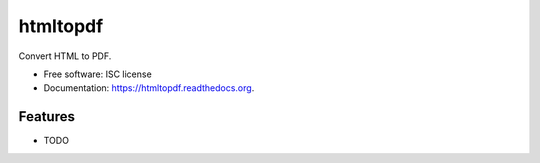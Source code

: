===============================
htmltopdf
===============================

.. image:: https://img.shields.io/travis/takis/htmltopdf.svg
        :target: https://travis-ci.org/takis/htmltopdf

.. image:: https://img.shields.io/pypi/v/htmltopdf.svg
        :target: https://pypi.python.org/pypi/htmltopdf


Convert HTML to PDF.

* Free software: ISC license
* Documentation: https://htmltopdf.readthedocs.org.

Features
--------

* TODO
